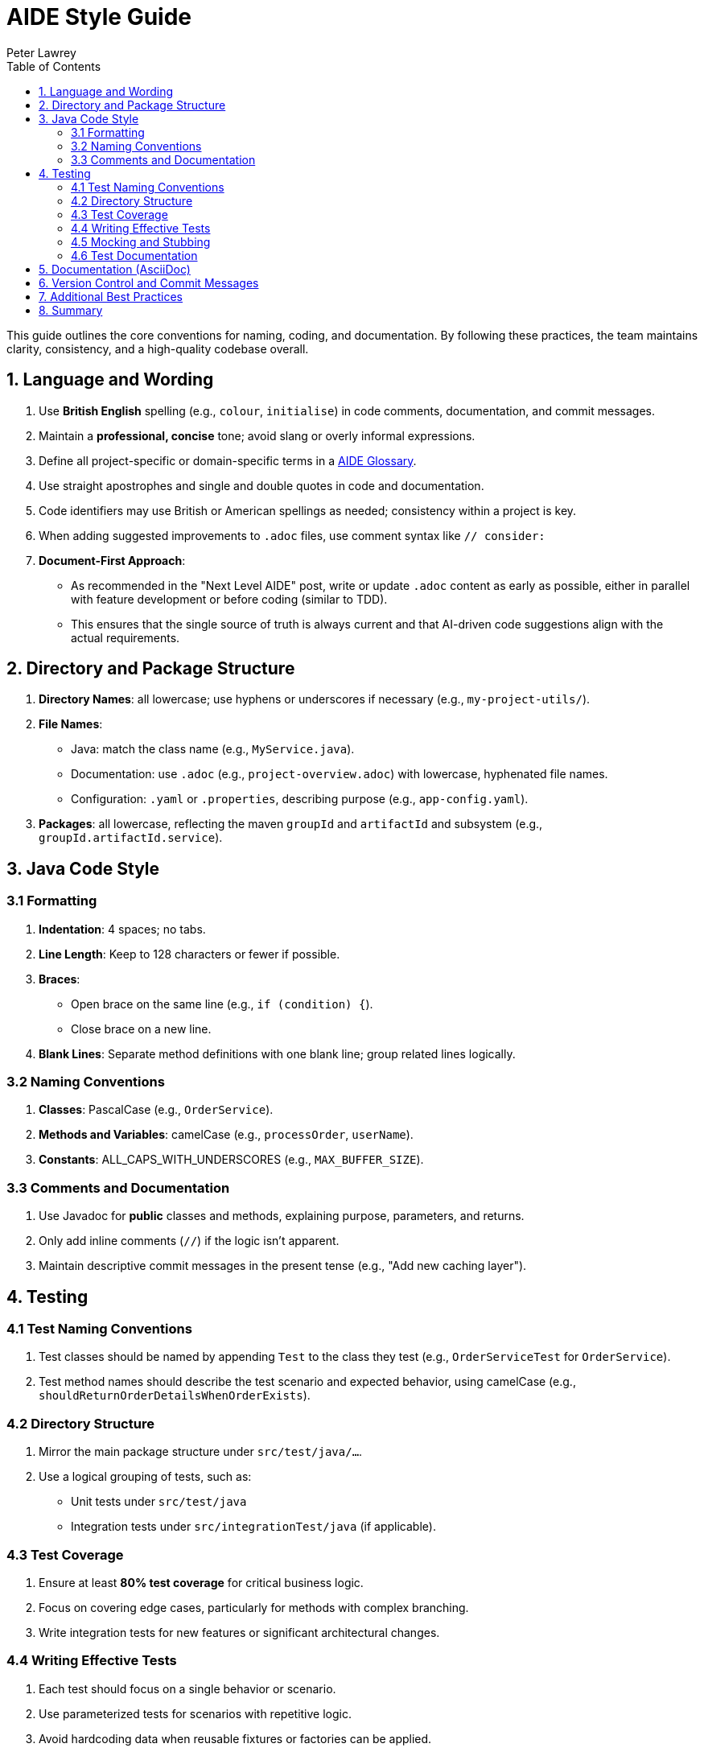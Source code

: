 [#aide-style-guide]
= AIDE Style Guide
:doctype: style-guide
:author: Peter Lawrey
:lang: en-GB
:toc:

This guide outlines the core conventions for naming, coding, and documentation. By following these practices, the team maintains clarity, consistency, and a high-quality codebase overall.

== 1. Language and Wording

1. Use **British English** spelling (e.g., `colour`, `initialise`) in code comments, documentation, and commit messages.
2. Maintain a **professional, concise** tone; avoid slang or overly informal expressions.
3. Define all project-specific or domain-specific terms in a link:aide-glossary.adoc[AIDE Glossary].
4. Use straight apostrophes and single and double quotes in code and documentation.
5. Code identifiers may use British or American spellings as needed; consistency within a project is key.
6. When adding suggested improvements to `.adoc` files, use comment syntax like `// consider:`
7. **Document-First Approach**:
* As recommended in the "Next Level AIDE" post, write or update `.adoc` content as early as possible, either in parallel with feature development or before coding (similar to TDD).
* This ensures that the single source of truth is always current and that AI-driven code suggestions align with the actual requirements.

== 2. Directory and Package Structure

1. **Directory Names**: all lowercase; use hyphens or underscores if necessary (e.g., `my-project-utils/`).
2. **File Names**:
* Java: match the class name (e.g., `MyService.java`).
* Documentation: use `.adoc` (e.g., `project-overview.adoc`) with lowercase, hyphenated file names.
* Configuration: `.yaml` or `.properties`, describing purpose (e.g., `app-config.yaml`).
3. **Packages**: all lowercase, reflecting the maven `groupId` and `artifactId` and subsystem (e.g., `groupId.artifactId.service`).

== 3. Java Code Style

=== 3.1 Formatting
1. **Indentation**: 4 spaces; no tabs.
2. **Line Length**: Keep to 128 characters or fewer if possible.
3. **Braces**:
* Open brace on the same line (e.g., `if (condition) {`).
* Close brace on a new line.
4. **Blank Lines**: Separate method definitions with one blank line; group related lines logically.

=== 3.2 Naming Conventions
1. **Classes**: PascalCase (e.g., `OrderService`).
2. **Methods and Variables**: camelCase (e.g., `processOrder`, `userName`).
3. **Constants**: ALL_CAPS_WITH_UNDERSCORES (e.g., `MAX_BUFFER_SIZE`).

=== 3.3 Comments and Documentation
1. Use Javadoc for **public** classes and methods, explaining purpose, parameters, and returns.
2. Only add inline comments (`//`) if the logic isn't apparent.
3. Maintain descriptive commit messages in the present tense (e.g., "Add new caching layer").

== 4. Testing

=== 4.1 Test Naming Conventions
1. Test classes should be named by appending `Test` to the class they test (e.g., `OrderServiceTest` for `OrderService`).
2. Test method names should describe the test scenario and expected behavior, using camelCase (e.g., `shouldReturnOrderDetailsWhenOrderExists`).

=== 4.2 Directory Structure
1. Mirror the main package structure under `src/test/java/...`.
2. Use a logical grouping of tests, such as:
- Unit tests under `src/test/java`
- Integration tests under `src/integrationTest/java` (if applicable).

=== 4.3 Test Coverage
1. Ensure at least **80% test coverage** for critical business logic.
2. Focus on covering edge cases, particularly for methods with complex branching.
3. Write integration tests for new features or significant architectural changes.

=== 4.4 Writing Effective Tests
1. Each test should focus on a single behavior or scenario.
2. Use parameterized tests for scenarios with repetitive logic.
3. Avoid hardcoding data when reusable fixtures or factories can be applied.

=== 4.5 Mocking and Stubbing
1. Use mocking frameworks (e.g., Mockito) to isolate the unit under test.
2. Stub external dependencies to ensure consistent and repeatable test outcomes.
3. Prefer fakes or in-memory implementations for lightweight data operations (e.g., an in-memory database for integration tests).

=== 4.6 Test Documentation
1. Include comments to clarify the intent of complex test cases.
2. Document preconditions, inputs, and expected outputs within the test itself or in its name.
3. Ensure test cases reference any associated requirements or bug IDs in the comments.

== 5. Documentation (AsciiDoc)
1. Start each `.adoc` file with a title line (`= Title`) and optional metadata.
2. Organise content under headings: `==`, `===`, `====`.
3. Use `[source,java]` blocks (or similar) for code highlighting.
4. Keep lines concise, highlighting key points in bullet lists or admonitions (e.g., `NOTE:`).

== 6. Version Control and Commit Messages
1. Write short, clear commit messages in the **present tense** (e.g., "Fix login bug in UserService").
2. Reference issue IDs if applicable (e.g., "Fix #42: Add advanced search feature").

== 7. Additional Best Practices
1. **AutoCloseable Usage**: Where possible, consider implementing `AutoCloseable` to be used in a try-with-resources block, ensuring deterministic cleanup.
2. **Template Management**: Use templates for AI prompts and text blocks to ensure consistency and reduce duplication.

== 8. Summary
By following these concise guidelines—especially consistent, clear Java formatting and straightforward documentation practices—teams ensure a streamlined, maintainable codebase. Remember to evolve this guide as the project grows and needs change.
